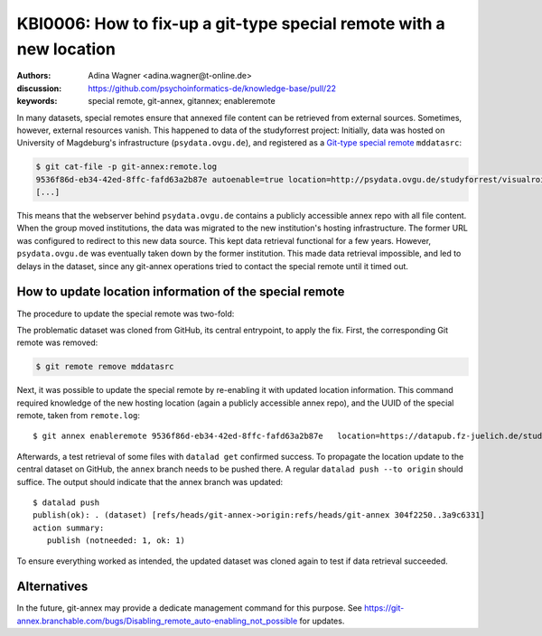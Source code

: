 .. index::
   triple: git-annex; special remote; reconfigure

.. highlight:: console

KBI0006: How to fix-up a git-type special remote with a new location
====================================================================

:authors: Adina Wagner <adina.wagner@t-online.de>
:discussion: https://github.com/psychoinformatics-de/knowledge-base/pull/22
:keywords: special remote, git-annex, gitannex; enableremote

In many datasets, special remotes ensure that annexed file content can
be retrieved from external sources.
Sometimes, however, external resources vanish.
This happened to data of the studyforrest project:
Initially, data was hosted on University of Magdeburg's
infrastructure (``psydata.ovgu.de``), and registered as a `Git-type special remote`_
``mddatasrc``:

.. code-block:: console

   $ git cat-file -p git-annex:remote.log
   9536f86d-eb34-42ed-8ffc-fafd63a2b87e autoenable=true location=http://psydata.ovgu.de/studyforrest/visualrois/.git name=mddatasrc type=git timestamp=1459405007.225384s
   [...]

This means that the webserver behind ``psydata.ovgu.de`` contains a publicly accessible
annex repo with all file content.
When the group moved institutions, the data was migrated to the new institution's
hosting infrastructure.
The former URL was configured to redirect to this new data source.
This kept data retrieval functional for a few years.
However, ``psydata.ovgu.de`` was eventually taken down by the former institution.
This made data retrieval impossible, and led to delays in the dataset, since any
git-annex operations tried to contact the special remote until it timed out.

.. _Git-type special remote: https://git-annex.branchable.com/special_remotes/git

How to update location information of the special remote
--------------------------------------------------------

The procedure to update the special remote was two-fold:

The problematic dataset was cloned from GitHub, its central entrypoint, to apply the fix.
First, the corresponding Git remote was removed:

.. code-block:: bash

   $ git remote remove mddatasrc

Next, it was possible to update the special remote by re-enabling it with updated location information.
This command required knowledge of the new hosting location (again a publicly accessible
annex repo), and the UUID of the special remote, taken from ``remote.log``::

   $ git annex enableremote 9536f86d-eb34-42ed-8ffc-fafd63a2b87e   location=https://datapub.fz-juelich.de/studyforrest/studyforrest/visualrois/.git

Afterwards, a test retrieval of some files with ``datalad get`` confirmed success.
To propagate the location update to the central dataset on GitHub, the ``annex`` branch
needs to be pushed there.
A regular ``datalad push --to origin`` should suffice.
The output should indicate that the annex branch was updated::

    $ datalad push
    publish(ok): . (dataset) [refs/heads/git-annex->origin:refs/heads/git-annex 304f2250..3a9c6331]
    action summary:
       publish (notneeded: 1, ok: 1)

To ensure everything worked as intended, the updated dataset was cloned again to
test if data retrieval succeeded.


Alternatives
------------

In the future, git-annex may provide a dedicate management command for this purpose. See https://git-annex.branchable.com/bugs/Disabling_remote_auto-enabling_not_possible for updates.
